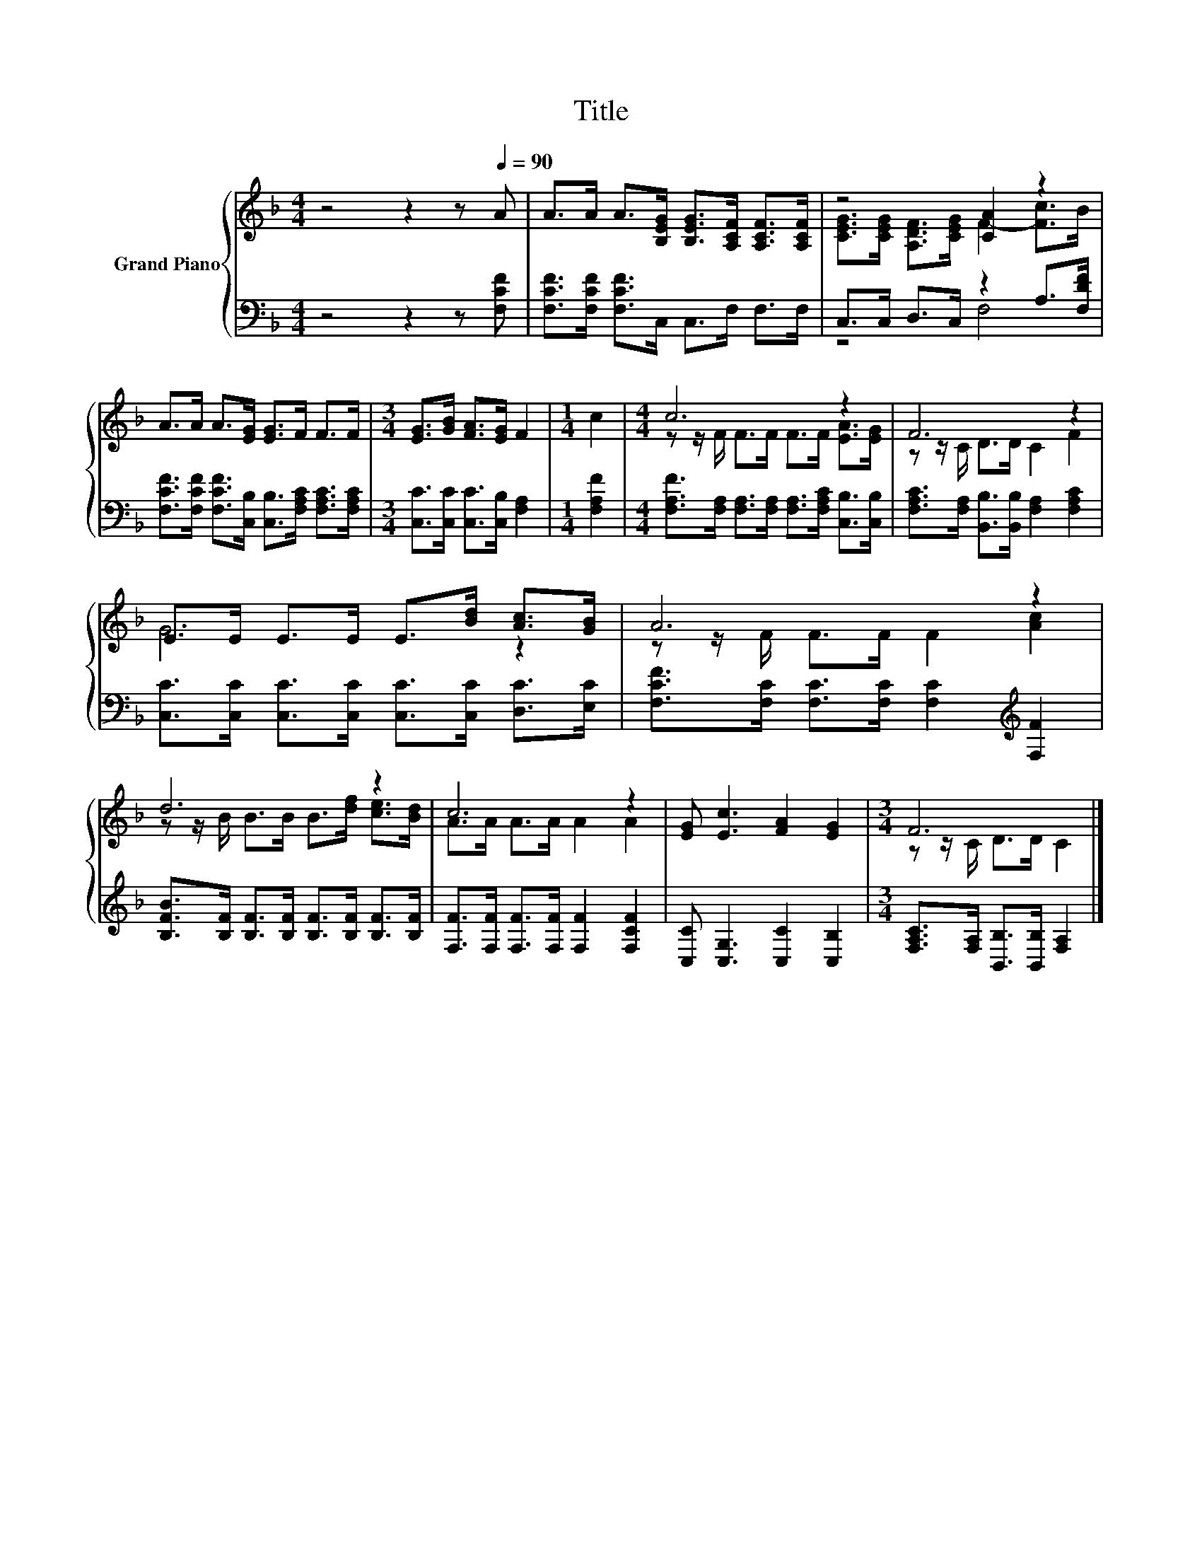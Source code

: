 X:1
T:Title
%%score { ( 1 3 ) | ( 2 4 ) }
L:1/8
M:4/4
K:F
V:1 treble nm="Grand Piano"
V:3 treble 
V:2 bass 
V:4 bass 
V:1
 z4 z2 z[Q:1/4=90] A | A>A A>[B,EG] [B,EG]>[A,CF] [A,CF]>[A,CF] | z4 [CA]2 z2 | %3
 A>A A>[EG] [EG]>F F>F |[M:3/4] [EG]>[GB] [FA]>[EG] F2 |[M:1/4] c2 |[M:4/4] c6 z2 | F6 z2 | %8
 E>E E>E E>[Bd] [Ac]>[GB] | A6 z2 | d6 z2 | c6 z2 | [EG] [Ec]3 [FA]2 [EG]2 |[M:3/4] F6 |] %14
V:2
 z4 z2 z [F,CF] | [F,CF]>[F,CF] [F,CF]>C, C,>F, F,>F, | C,>C, D,>C, z2 A,>[F,DF] | %3
 [F,CF]>[F,CF] [F,CF]>[C,B,] [C,B,]>[F,A,C] [F,A,C]>[F,A,C] | %4
[M:3/4] [C,C]>[C,C] [C,C]>[C,B,] [F,A,]2 |[M:1/4] [F,A,F]2 | %6
[M:4/4] [F,A,F]>[F,A,] [F,A,]>[F,A,] [F,A,]>[F,A,C] [C,B,]>[C,B,] | %7
 [F,A,C]>[F,A,] [B,,B,]>[B,,B,] [F,A,]2 [F,A,C]2 | %8
 [C,C]>[C,C] [C,C]>[C,C] [C,C]>[C,C] [D,C]>[E,C] | %9
 [F,CF]>[F,C] [F,C]>[F,C] [F,C]2[K:treble] [F,F]2 | %10
 [B,FB]>[B,F] [B,F]>[B,F] [B,F]>[B,F] [B,F]>[B,F] | [F,F]>[F,F] [F,F]>[F,F] [F,F]2 [F,CF]2 | %12
 [C,C] [C,G,]3 [C,C]2 [C,B,]2 |[M:3/4] [F,A,C]>[F,A,] [B,,B,]>[B,,B,] [F,A,]2 |] %14
V:3
 x8 | x8 | [CEG]>[CEG] [A,DF]>[CEG] F2- [Fc]>B | x8 |[M:3/4] x6 |[M:1/4] x2 | %6
[M:4/4] z z/ F/ F>F F>F [EA]>[EG] | z z/ C/ D>D C2 F2 | G6 z2 | z z/ F/ F>F F2 [Ac]2 | %10
 z z/ B/ B>B B>[df] [ce]>[Bd] | A>A A>A A2 A2 | x8 |[M:3/4] z z/ C/ D>D C2 |] %14
V:4
 x8 | x8 | z4 F,4 | x8 |[M:3/4] x6 |[M:1/4] x2 |[M:4/4] x8 | x8 | x8 | x6[K:treble] x2 | x8 | x8 | %12
 x8 |[M:3/4] x6 |] %14

